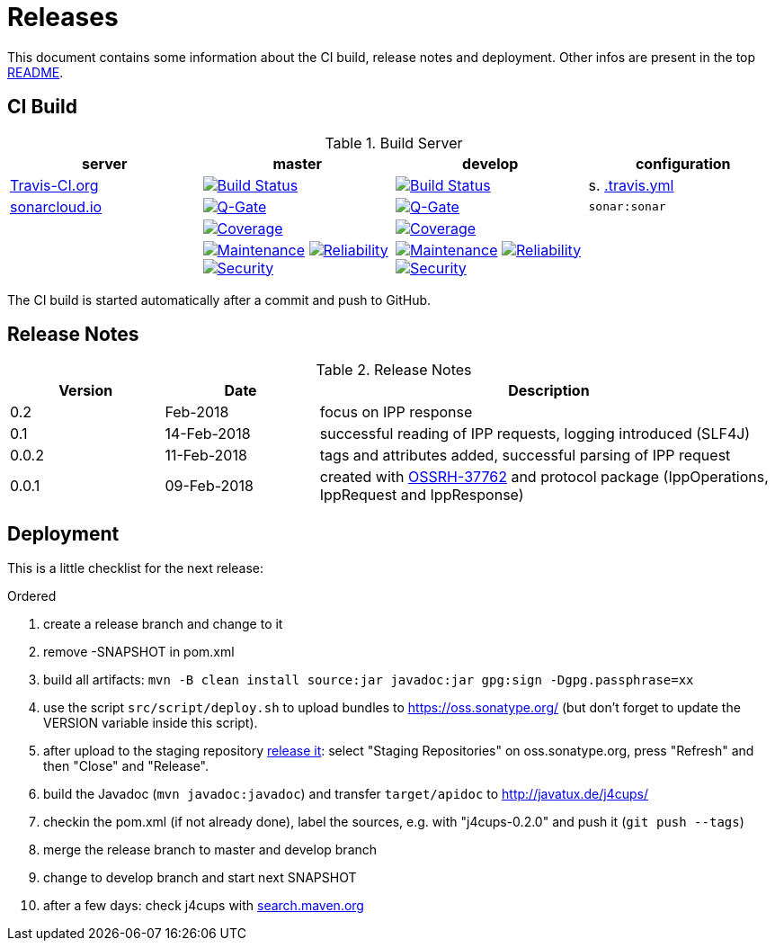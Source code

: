 = Releases

This document contains some information about the CI build, release notes and deployment.
Other infos are present in the top link:../../../README.md[README].



== CI Build

.Build Server
|===
|server |master |develop |configuration

|https://travis-ci.org/oboehm/j4cups/[Travis-CI.org]
|https://travis-ci.org/oboehm/j4cups/branches[image:https://travis-ci.org/oboehm/j4cups.svg?branch=master[Build Status]]
|https://travis-ci.org/oboehm/j4cups/branches[image:https://travis-ci.org/oboehm/j4cups.svg?branch=develop[Build Status]]
|s. link:../.travis.yml[.travis.yml]

|https://sonarcloud.io/projects[sonarcloud.io]
|https://sonarcloud.io/dashboard?id=de.javatux%3Aj4cups[image:https://sonarcloud.io/api/badges/gate?key=de.javatux:j4cups[Q-Gate]]
|https://sonarcloud.io/dashboard?id=de.javatux%3Aj4cups%3Adevelop[image:https://sonarcloud.io/api/badges/gate?key=de.javatux:j4cups:develop[Q-Gate]]
|`sonar:sonar`

|
|https://sonarcloud.io/dashboard?id=de.javatux%3Aj4cups[image:https://sonarcloud.io/api/project_badges/measure?project=de.javatux%3Aj4cups&metric=coverage[Coverage]]
|https://sonarcloud.io/dashboard?id=de.javatux%3Aj4cups%3Adevelop[image:https://sonarcloud.io/api/project_badges/measure?project=de.javatux%3Aj4cups%3Adevelop&metric=coverage[Coverage]]
|

|
|https://sonarcloud.io/dashboard?id=de.javatux%3Aj4cups[image:https://sonarcloud.io/api/project_badges/measure?project=de.javatux%3Aj4cups&metric=sqale_rating[Maintenance]]
 https://sonarcloud.io/dashboard?id=de.javatux%3Aj4cups[image:https://sonarcloud.io/api/project_badges/measure?project=de.javatux%3Aj4cups&metric=reliability_rating[Reliability]]
 https://sonarcloud.io/dashboard?id=de.javatux%3Aj4cups[image:https://sonarcloud.io/api/project_badges/measure?project=de.javatux%3Aj4cups&metric=security_rating[Security]]
|https://sonarcloud.io/dashboard?id=de.javatux%3Aj4cups%3Adevelop[image:https://sonarcloud.io/api/project_badges/measure?project=de.javatux%3Aj4cups%3Adevelop&metric=sqale_rating[Maintenance]]
 https://sonarcloud.io/dashboard?id=de.javatux%3Aj4cups%3Adevelop[image:https://sonarcloud.io/api/project_badges/measure?project=de.javatux%3Aj4cups%3Adevelop&metric=reliability_rating[Reliability]]
 https://sonarcloud.io/dashboard?id=de.javatux%3Aj4cups%3Adevelop[image:https://sonarcloud.io/api/project_badges/measure?project=de.javatux%3Aj4cups%3Adevelop&metric=security_rating[Security]]
|

|===

The CI build is started automatically after a commit and push to GitHub.



== Release Notes

[cols="1,1,3"]
.Release Notes
|===
|Version |Date |Description

|0.2
|Feb-2018
|focus on IPP response

|0.1
|14-Feb-2018
|successful reading of IPP requests,
logging introduced (SLF4J)

|0.0.2
|11-Feb-2018
|tags and attributes added, successful parsing of IPP request

|0.0.1
|09-Feb-2018
|created with https://issues.sonatype.org/browse/OSSRH-37762[OSSRH-37762]
and protocol package (IppOperations, IppRequest and IppResponse)
|===




== Deployment

This is a little checklist for the next release:

.Ordered
. create a release branch and change to it
. remove -SNAPSHOT in pom.xml
. build all artifacts:
  `mvn -B clean install source:jar javadoc:jar gpg:sign -Dgpg.passphrase=xx`
. use the script `src/script/deploy.sh` to upload bundles to https://oss.sonatype.org/
  (but don't forget to update the VERSION variable inside this script).
. after upload to the staging repository https://docs.sonatype.org/display/Repository/Sonatype+OSS+Maven+Repository+Usage+Guide#SonatypeOSSMavenRepositoryUsageGuide-8.ReleaseIt[release it]:
  select "Staging Repositories" on oss.sonatype.org, press "Refresh" and then "Close" and "Release".
. build the Javadoc (`mvn javadoc:javadoc`) and transfer `target/apidoc` to http://javatux.de/j4cups/
. checkin the pom.xml (if not already done), label the sources, e.g. with "j4cups-0.2.0" and push it (`git push --tags`)
. merge the release branch to master and develop branch
. change to develop branch and start next SNAPSHOT
. after a few days: check j4cups with http://search.maven.org/#search%7Cga%7C1%7Cj4cups[search.maven.org]
